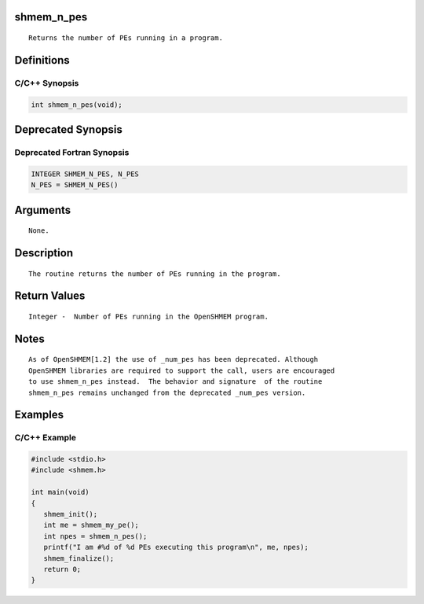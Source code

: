 shmem_n_pes
===========

::

   Returns the number of PEs running in a program.

Definitions
===========

C/C++ Synopsis
--------------

.. code:: bash

   int shmem_n_pes(void);

Deprecated Synopsis
===================

Deprecated Fortran Synopsis
---------------------------

.. code:: bash

   INTEGER SHMEM_N_PES, N_PES
   N_PES = SHMEM_N_PES()

Arguments
=========

::

   None.

Description
===========

::

   The routine returns the number of PEs running in the program.

Return Values
=============

::

   Integer -  Number of PEs running in the OpenSHMEM program.

Notes
=====

::

   As of OpenSHMEM[1.2] the use of _num_pes has been deprecated. Although
   OpenSHMEM libraries are required to support the call, users are encouraged
   to use shmem_n_pes instead.  The behavior and signature  of the routine
   shmem_n_pes remains unchanged from the deprecated _num_pes version.

Examples
========

C/C++ Example
-------------

.. code:: bash

   #include <stdio.h>
   #include <shmem.h>

   int main(void)
   {
      shmem_init();
      int me = shmem_my_pe();
      int npes = shmem_n_pes();
      printf("I am #%d of %d PEs executing this program\n", me, npes);
      shmem_finalize();
      return 0;
   }
